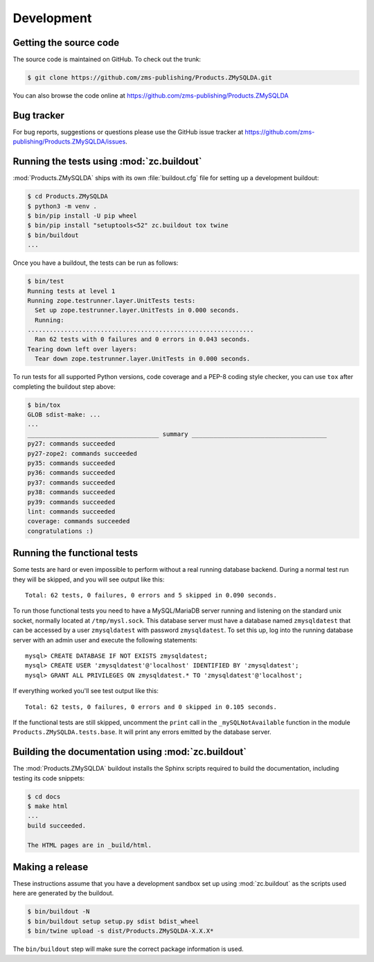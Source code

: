 =============
 Development
=============


Getting the source code
=======================
The source code is maintained on GitHub. To check out the trunk:

.. code-block:: sh

  $ git clone https://github.com/zms-publishing/Products.ZMySQLDA.git

You can also browse the code online at
https://github.com/zms-publishing/Products.ZMySQLDA


Bug tracker
===========
For bug reports, suggestions or questions please use the 
GitHub issue tracker at
https://github.com/zms-publishing/Products.ZMySQLDA/issues.


Running the tests using  :mod:`zc.buildout`
===========================================
:mod:`Products.ZMySQLDA` ships with its own :file:`buildout.cfg` file
for setting up a development buildout:

.. code-block:: sh

  $ cd Products.ZMySQLDA
  $ python3 -m venv .
  $ bin/pip install -U pip wheel
  $ bin/pip install "setuptools<52" zc.buildout tox twine
  $ bin/buildout
  ...

Once you have a buildout, the tests can be run as follows:

.. code-block:: sh

   $ bin/test 
   Running tests at level 1
   Running zope.testrunner.layer.UnitTests tests:
     Set up zope.testrunner.layer.UnitTests in 0.000 seconds.
     Running:
   ..............................................................
     Ran 62 tests with 0 failures and 0 errors in 0.043 seconds.
   Tearing down left over layers:
     Tear down zope.testrunner.layer.UnitTests in 0.000 seconds.

To run tests for all supported Python versions, code coverage and a
PEP-8 coding style checker, you can use ``tox`` after completing the
buildout step above:

.. code-block:: sh

   $ bin/tox
   GLOB sdist-make: ...
   ...
   ____________________________________ summary _____________________________________
   py27: commands succeeded
   py27-zope2: commands succeeded
   py35: commands succeeded
   py36: commands succeeded
   py37: commands succeeded
   py38: commands succeeded
   py39: commands succeeded
   lint: commands succeeded
   coverage: commands succeeded
   congratulations :)


Running the functional tests
============================
Some tests are hard or even impossible to perform without a real running
database backend. During a normal test run they will be skipped, and
you will see output like this::

  Total: 62 tests, 0 failures, 0 errors and 5 skipped in 0.090 seconds.

To run those functional tests you need to have a MySQL/MariaDB server
running and listening on the standard unix socket, normally
located at ``/tmp/mysl.sock``. This database server must have a database
named ``zmysqldatest`` that can be accessed by a user ``zmysqldatest``
with password ``zmysqldatest``. To set this up, log into the running database
server with an admin user and execute the following statements::

  mysql> CREATE DATABASE IF NOT EXISTS zmysqldatest;
  mysql> CREATE USER 'zmysqldatest'@'localhost' IDENTIFIED BY 'zmysqldatest';
  mysql> GRANT ALL PRIVILEGES ON zmysqldatest.* TO 'zmysqldatest'@'localhost';

If everything worked you'll see test output like this::

  Total: 62 tests, 0 failures, 0 errors and 0 skipped in 0.105 seconds.

If the functional tests are still skipped, uncomment the ``print`` call
in the ``_mySQLNotAvailable`` function in the module
``Products.ZMySQLDA.tests.base``. It will print any errors emitted by
the database server.


Building the documentation using :mod:`zc.buildout`
===================================================
The :mod:`Products.ZMySQLDA` buildout installs the Sphinx 
scripts required to build the documentation, including testing 
its code snippets:

.. code-block:: sh

    $ cd docs
    $ make html
    ...
    build succeeded.

    The HTML pages are in _build/html.


Making a release
================
These instructions assume that you have a development sandbox set 
up using :mod:`zc.buildout` as the scripts used here are generated 
by the buildout.

.. code-block:: sh

  $ bin/buildout -N
  $ bin/buildout setup setup.py sdist bdist_wheel
  $ bin/twine upload -s dist/Products.ZMySQLDA-X.X.X*

The ``bin/buildout`` step will make sure the correct package information 
is used.
